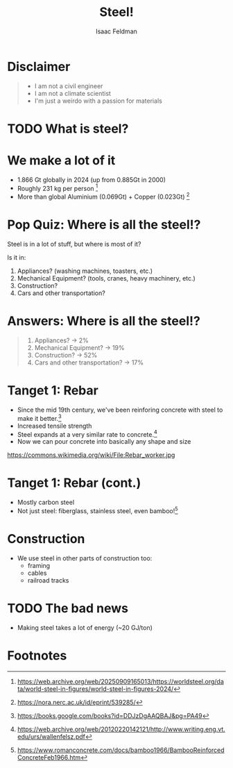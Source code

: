 #+TITLE: Steel!
#+AUTHOR: Isaac Feldman

* Disclaimer

#+begin_quote
- I am not a civil engineer
- I am not a climate scientist
- I'm just a weirdo with a passion for materials

#+end_quote

* TODO What is steel?

* We make a lot of it

- 1.866 Gt globally in 2024 (up from 0.885Gt in 2000)
- Roughly 231 kg per person [fn:1]
- More than global Aluminium (0.069Gt) + Copper (0.023Gt) [fn:2]

* Pop Quiz: Where is all the steel!?
Steel is in a lot of stuff, but where is most of it?

Is it in:

1. Appliances? (washing machines, toasters, etc.)
2. Mechanical Equipment? (tools, cranes, heavy machinery, etc.)
3. Construction?
4. Cars and other transportation?

* Answers: Where is all the steel!?

#+begin_quote
1. Appliances? -> 2%
2. Mechanical Equipment? -> 19%
3. Construction? -> 52%
4. Cars and other transportation? -> 17%
#+end_quote

#+begin_comment
Wait... 52%? That seems pretty high!
If cars and trains and planes only use 17% where the heck is all the steel? Do I live in a steel box? Show me the hidden steel!!!!
#+end_comment
  
* Tanget 1: Rebar
- Since the mid 19th century, we've been reinforing concrete with steel to make it better.[fn:3]
- Increased tensile strength
- Steel expands at a very similar rate to concrete.[fn:4]
- Now we can pour concrete into basically any shape and size

[[file:Rebar_worker.jpg]]
https://commons.wikimedia.org/wiki/File:Rebar_worker.jpg

#+begin_comment
  We've been doing this a long time. Modern concrete is an awesome material: its cheap, moldable, durable and has excellent compressive strength. However, on its own it does not have great tensile strength. Adding steel reenforcement can help mitigate that.
  Steel and concrete have very close to the same coefficient of thermal expansion, so you don't get cracking when the structure heats up and cools.
  Steel and concrete are a perfect match! Look at how happy that guy is! He loves rebar too!
#+end_comment

* Tanget 1: Rebar (cont.)
- Mostly carbon steel
- Not just steel: fiberglass, stainless steel, even bamboo![fn:5]

* Construction
- We use steel in other parts of construction too:
  - framing
  - cables
  - railroad tracks

* TODO The bad news
- Making steel takes a lot of energy (~20 GJ/ton)

* Footnotes

[fn:1] https://web.archive.org/web/20250909165013/https://worldsteel.org/data/world-steel-in-figures/world-steel-in-figures-2024/
[fn:2] https://nora.nerc.ac.uk/id/eprint/539285/ 
[fn:3] https://books.google.com/books?id=DDJzDgAAQBAJ&pg=PA49 
[fn:4] https://web.archive.org/web/20120220142121/http://www.writing.eng.vt.edu/urs/wallenfelsz.pdf
[fn:5] https://www.romanconcrete.com/docs/bamboo1966/BambooReinforcedConcreteFeb1966.htm 
